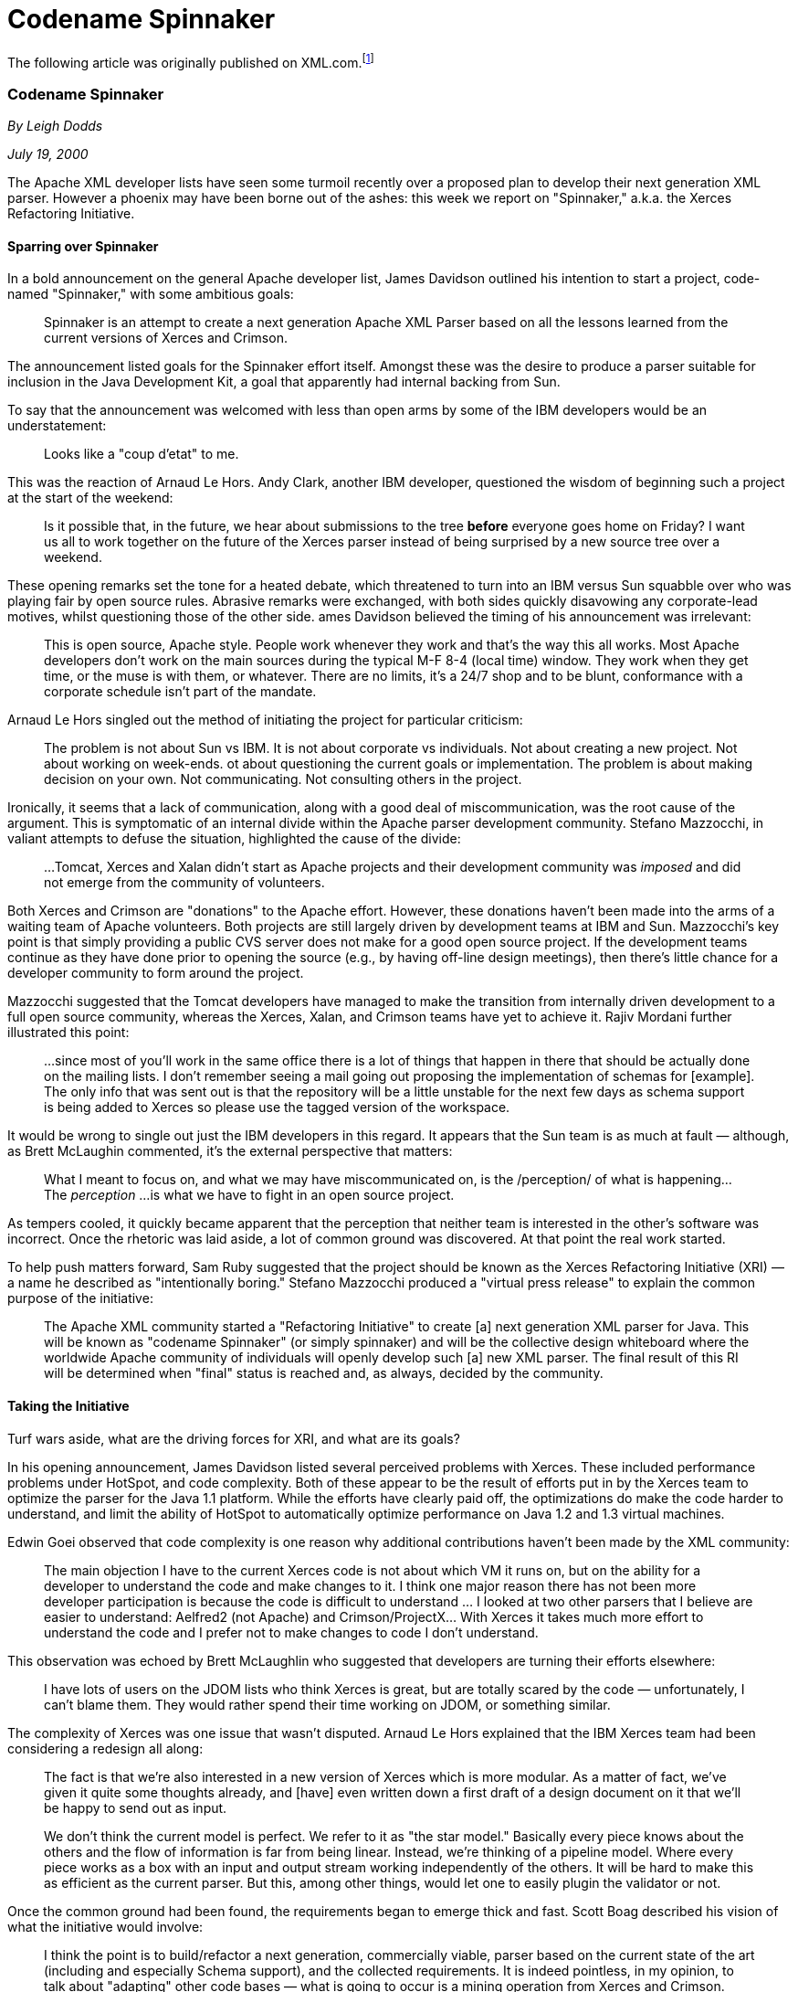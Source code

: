 [appendix]

= Codename Spinnaker

The following article was originally published on XML.com.footnote:[http://www.xml.com/pub/a/2000/07/19/deviant/index.html. Copyright ©2000 O'Reilly & Associates, Inc. Reprinted with permission from O'Reilly & Associates, Inc.]

=== Codename Spinnaker

_By Leigh Dodds_

_July 19, 2000_

The Apache XML developer lists have seen some turmoil recently over a proposed plan to develop their next generation XML parser.
However a phoenix may have been borne out of the ashes:
this week we report on "Spinnaker," a.k.a. the Xerces Refactoring Initiative.

==== Sparring over Spinnaker

In a bold announcement on the general Apache developer list, James Davidson outlined his intention to start a project, code-named "Spinnaker," with some ambitious goals:

____
Spinnaker is an attempt to create a next generation Apache XML Parser based on all the lessons learned from the current versions of Xerces and Crimson.
____

The announcement listed goals for the Spinnaker effort itself.
Amongst these was the desire to produce a parser suitable for inclusion in the Java Development Kit, a goal that apparently had internal backing from Sun.

To say that the announcement was welcomed with less than open arms by some of the IBM developers would be an understatement:

____
Looks like a "coup d'etat" to me.
____

This was the reaction of Arnaud Le Hors.
Andy Clark, another IBM developer, questioned the wisdom of beginning such a project at the start of the weekend:

____
Is it possible that, in the future, we hear about submissions to the tree *before* everyone goes home on Friday? I want us all to work together on the future of the Xerces parser instead of being surprised by a new source tree over a weekend.
____

These opening remarks set the tone for a heated debate, which threatened to turn into an IBM versus Sun squabble over who was playing fair by open source rules.
Abrasive remarks were exchanged, with both sides quickly disavowing any corporate-lead motives, whilst questioning those of the other side. 
ames Davidson believed the timing of his announcement was irrelevant:

____
This is open source, Apache style.
People work whenever they work and that's the way this all works.
Most Apache developers don't work on the main sources during the typical M-F 8-4 (local time) window.
They work when they get time, or the muse is with them, or whatever.
There are no limits, it's a 24/7 shop and to be blunt, conformance with a corporate schedule isn't part of the mandate.
____

Arnaud Le Hors singled out the method of initiating the project for particular criticism:

____
The problem is not about Sun vs IBM.
It is not about corporate vs individuals.
Not about creating a new project.
Not about working on week-ends. 
ot about questioning the current goals or implementation.
The problem is about making decision on your own.
Not communicating.
Not consulting others in the project.
____

Ironically, it seems that a lack of communication, along with a good deal of miscommunication, was the root cause of the argument.
This is symptomatic of an internal divide within the Apache parser development community.
Stefano Mazzocchi, in valiant attempts to defuse the situation, highlighted the cause of the divide:

____
...Tomcat, Xerces and Xalan didn't start as Apache projects and their development community was _imposed_ and did not emerge from the community of volunteers.
____

Both Xerces and Crimson are "donations" to the Apache effort.
However, these donations haven't been made into the arms of a waiting team of Apache volunteers.
Both projects are still largely driven by development teams at IBM and Sun.
Mazzocchi's key point is that simply providing a public CVS server does not make for a good open source project.
If the development teams continue as they have done prior to opening the source (e.g., by having off-line design meetings), then there's little chance for a developer community to form around the project.

Mazzocchi suggested that the Tomcat developers have managed to make the transition from internally driven development to a full open source community, whereas the Xerces, Xalan, and Crimson teams have yet to achieve it.
Rajiv Mordani further illustrated this point:

____
...since most of you'll work in the same office there is a lot of things that happen in there that should be actually done on the mailing lists.
I don't remember seeing a mail going out proposing the implementation of schemas for [example].
The only info that was sent out is that the repository will be a little unstable for the next few days as schema support is being added to Xerces so please use the tagged version of the workspace.
____

It would be wrong to single out just the IBM developers in this regard.
It appears that the Sun team is as much at fault — although, as Brett McLaughin commented, it's the external perspective that matters:

____
What I meant to focus on, and what we may have miscommunicated on, is the /perception/ of what is happening... The _perception_ ...is what we have to fight in an open source project.
____

As tempers cooled, it quickly became apparent that the perception that neither team is interested in the other's software was incorrect.
Once the rhetoric was laid aside, a lot of common ground was discovered. At that point the real work started.

To help push matters forward, Sam Ruby suggested that the project should be known as the Xerces Refactoring Initiative (XRI) — a name he described as "intentionally boring."
Stefano Mazzocchi produced a "virtual press release" to explain the common purpose of the initiative:

____
The Apache XML community started a "Refactoring Initiative" to create [a] next generation XML parser for Java.
This will be known as "codename Spinnaker" (or simply spinnaker) and will be the collective design whiteboard where the worldwide Apache community of individuals will openly develop such [a] new XML parser.
The final result of this RI will be determined when "final" status is reached and, as always, decided by the community.
____

==== Taking the Initiative

Turf wars aside, what are the driving forces for XRI, and what are its goals?

In his opening announcement, James Davidson listed several perceived problems with Xerces.
These included performance problems under HotSpot, and code complexity.
Both of these appear to be the result of efforts put in by the Xerces team to optimize the parser for the Java 1.1 platform.
While the efforts have clearly paid off, the optimizations do make the code harder to understand, and limit the ability of HotSpot to automatically optimize performance on Java 1.2 and 1.3 virtual machines.

Edwin Goei observed that code complexity is one reason why additional contributions haven't been made by the XML community:

____
The main objection I have to the current Xerces code is not about which VM it runs on, but on the ability for a developer to understand the code and make changes to it.
I think one major reason there has not been more developer participation is because the code is difficult to understand ... I looked at two other parsers that I believe are easier to understand: Aelfred2 (not Apache) and Crimson/ProjectX... With Xerces it takes much more effort to understand the code and I prefer not to make changes to code I don't understand.
____

This observation was echoed by Brett McLaughlin who suggested that developers are turning their efforts elsewhere:

____
I have lots of users on the JDOM lists who think Xerces is great, but are totally scared by the code — unfortunately, I can't blame them. They would rather spend their time working on JDOM, or something similar.
____

The complexity of Xerces was one issue that wasn't disputed.
Arnaud Le Hors explained that the IBM Xerces team had been considering a redesign all along:

____
The fact is that we're also interested in a new version of Xerces which is more modular.
As a matter of fact, we've given it quite some thoughts already, and [have] even written down a first draft of a design document on it that we'll be happy to send out as input.

We don't think the current model is perfect.
We refer to it as "the star model."
Basically every piece knows about the others and the flow of information is far from being linear.
Instead, we're thinking of a pipeline model.
Where every piece works as a box with an input and output stream working independently of the others.
It will be hard to make this as efficient as the current parser. But this, among other things, would let one to easily plugin the validator or not.
____

Once the common ground had been found, the requirements began to emerge thick and fast.
Scott Boag described his vision of what the initiative would involve:

____
I think the point is to build/refactor a next generation, commercially viable, parser based on the current state of the art (including and especially Schema support), and the collected requirements.
It is indeed pointless, in my opinion, to talk about "adapting" other code bases — what is going to occur is a mining operation from Xerces and Crimson.
Anything that's open source with the right license is open to be mined for ideas...
____

Arved Sandstrom agreed that the search for ideas should be expanded to all parsers with available source and suitable licensing:

____
There's stuff that microparsers like nanoxml can contribute to the discussion.
Python XML parsers (and there is more than one) are quite good.
If we are talking James Clark, let's not forget expat;
this is a very good parser and represents the core of the Perl XML processing family.

...I think there is potential here for making this project best-of-breed when it comes to showing that open-source can do process.
____

The project has now taken on a life of its own:
differences seem to have been set aside (at least temporarily) to focus instead on the technology.
Ed Staub has taken on the task of coordinating the collection and publication of the XRI requirements.
The discussion has already thrown out some interesting ideas such as Grammar caching (avoiding reparsing of the same DTD multiple times), and compiling an XML Schema into a custom parser.

There's obviously a long road ahead for XRI/Spinnaker but it should yield some interesting results.
Don't go looking for a Xerces 2 just yet, and don't despair, as Xerces 1 is not about to be abandoned:
the IBM team is currently hard at work completing XML Schema support.

Perhaps the key benefit of this project, despite its rocky beginnings, is that the internal fragility of the Apache XML may be removed.
With effort from both the Xerces and Crimson teams, as well as the wider developer community, we'll not only benefit from a next-generation parser, but also a more stable and collaborative process underpinning the development of a vital component in the XML infrastructure.
